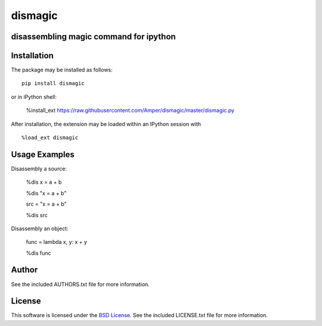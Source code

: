.. -*- rst -*-

dismagic
========

disassembling magic command for ipython
-------------------

.. image:: https://img.shields.io/pypi/v/dismagic.svg
    :target: https://pypi.python.org/pypi/dismagic
    :alt: Latest Version
.. image:: https://img.shields.io/pypi/dm/dismagic.svg
    :target: https://pypi.python.org/pypi/dismagic
    :alt: Downloads

Installation
------------
The package may be installed as follows: ::

    pip install dismagic

or in iPython shell:

    %install_ext https://raw.githubusercontent.com/Amper/dismagic/master/dismagic.py

After installation, the extension may be loaded within an IPython session
with ::

    %load_ext dismagic

Usage Examples
--------------
Disassembly a source:
    
    %dis x = a + b

    %dis "x = a + b"

    src = "x = a + b"

    %dis src

Disassembly an object:

    func = lambda x, y: x + y

    %dis func

Author
------
See the included AUTHORS.txt file for more information.

License
-------
This software is licensed under the
`BSD License <http://www.opensource.org/licenses/bsd-license.php>`_.
See the included LICENSE.txt file for more information.